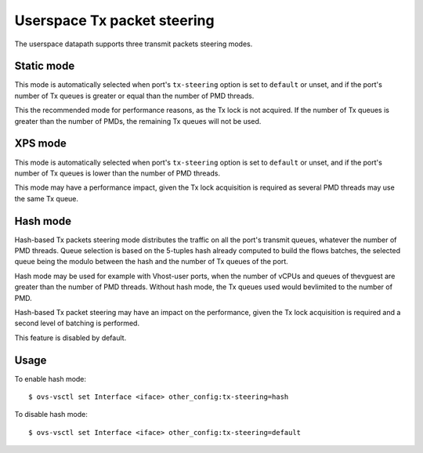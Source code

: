 ..
      Licensed under the Apache License, Version 2.0 (the "License"); you may
      not use this file except in compliance with the License. You may obtain
      a copy of the License at

          http://www.apache.org/licenses/LICENSE-2.0

      Unless required by applicable law or agreed to in writing, software
      distributed under the License is distributed on an "AS IS" BASIS, WITHOUT
      WARRANTIES OR CONDITIONS OF ANY KIND, either express or implied. See the
      License for the specific language governing permissions and limitations
      under the License.

      Convention for heading levels in Open vSwitch documentation:

      =======  Heading 0 (reserved for the title in a document)
      -------  Heading 1
      ~~~~~~~  Heading 2
      +++++++  Heading 3
      '''''''  Heading 4

      Avoid deeper levels because they do not render well.

============================
Userspace Tx packet steering
============================

The userspace datapath supports three transmit packets steering modes.

Static mode
~~~~~~~~~~~

This mode is automatically selected when port's ``tx-steering`` option is set
to ``default`` or unset, and if the port's number of Tx queues is greater or
equal than the number of PMD threads.

This the recommended mode for performance reasons, as the Tx lock is not
acquired. If the number of Tx queues is greater than the number of PMDs, the
remaining Tx queues will not be used.

XPS mode
~~~~~~~~

This mode is automatically selected when port's ``tx-steering`` option is set
to ``default`` or unset, and if the port's number of Tx queues is lower than
the number of PMD threads.

This mode may have a performance impact, given the Tx lock acquisition is
required as several PMD threads may use the same Tx queue.

Hash mode
~~~~~~~~~

Hash-based Tx packets steering mode distributes the traffic on all the port's
transmit queues, whatever the number of PMD threads. Queue selection is based
on the 5-tuples hash already computed to build the flows batches, the selected
queue being the modulo between the hash and the number of Tx queues of the
port.

Hash mode may be used for example with Vhost-user ports, when the number of
vCPUs and queues of thevguest are greater than the number of PMD threads.
Without hash mode, the Tx queues used would bevlimited to the number of PMD.

Hash-based Tx packet steering may have an impact on the performance, given the
Tx lock acquisition is required and a second level of batching is performed.

This feature is disabled by default.

Usage
~~~~~

To enable hash mode::

    $ ovs-vsctl set Interface <iface> other_config:tx-steering=hash

To disable hash mode::

    $ ovs-vsctl set Interface <iface> other_config:tx-steering=default
